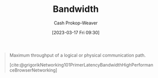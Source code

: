 :PROPERTIES:
:ID:       d8a227fc-1de2-4dc8-bfc1-236ac1531f69
:LAST_MODIFIED: [2023-09-06 Wed 08:05]
:END:
#+title: Bandwidth
#+hugo_custom_front_matter: :slug "d8a227fc-1de2-4dc8-bfc1-236ac1531f69"
#+author: Cash Prokop-Weaver
#+date: [2023-03-17 Fri 09:30]
#+filetags: :concept:

#+begin_quote
Maximum throughput of a logical or physical communication path.

[cite:@grigorikNetworking101PrimerLatencyBandwidthHighPerformanceBrowserNetworking]
#+end_quote
* Flashcards :noexport:
** Definition :fc:
:PROPERTIES:
:CREATED: [2023-03-17 Fri 09:30]
:FC_CREATED: 2023-03-17T16:31:04Z
:FC_TYPE:  double
:ID:       608c328b-0dc0-4a6e-88c3-ba709ec4cf68
:END:
:REVIEW_DATA:
| position | ease | box | interval | due                  |
|----------+------+-----+----------+----------------------|
| front    | 2.50 |   7 |   217.32 | 2024-03-09T23:25:48Z |
| back     | 2.50 |   7 |   221.69 | 2024-04-10T06:53:05Z |
:END:

[[id:d8a227fc-1de2-4dc8-bfc1-236ac1531f69][Bandwidth]]

*** Back
Maximum throughput of a logical or physical communication path.
*** Source
[cite:@grigorikNetworking101PrimerLatencyBandwidthHighPerformanceBrowserNetworking]
#+print_bibliography: